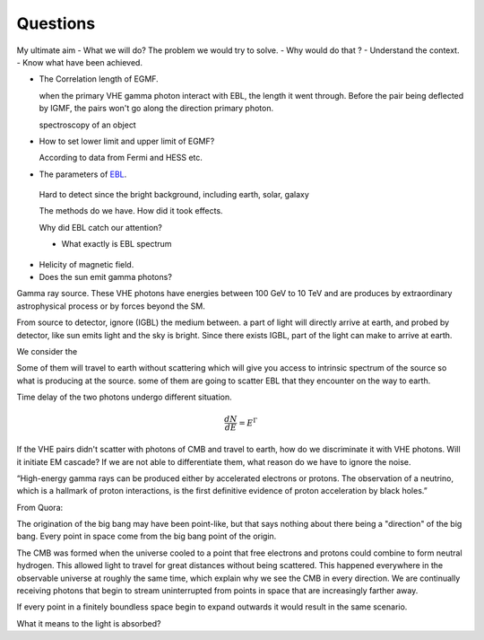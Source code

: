 Questions
==========
My ultimate aim
- What we will do? The problem we would try to solve.
- Why would do that ?
- Understand the context.
- Know what have been achieved.

- The Correlation length of EGMF.

  when the primary VHE gamma photon interact with EBL, the length it went through.
  Before the pair being deflected by IGMF, the pairs won't go along the direction primary photon.

  spectroscopy  of an object


- How to set lower limit and upper limit of EGMF?

  According to data from Fermi and HESS etc.

- The parameters of `EBL`_.

.. _EBL: https://en.wikipedia.org/wiki/Extragalactic_background_light

  Hard to detect since the bright background, including earth, solar, galaxy

  The methods do we have. How did it took effects.

  Why did EBL catch our attention?

  - What exactly is EBL spectrum

- Helicity of magnetic field.
- Does the sun emit gamma photons?

Gamma ray source.
These VHE photons have energies between 100 GeV to 10 TeV and are produces by
extraordinary astrophysical process or by forces beyond the SM.

From source to detector, ignore (IGBL) the medium between.  a part of light will
directly arrive at earth, and probed by detector, like sun emits light and the
sky is bright. Since there exists IGBL, part of the light can make to
arrive at earth.

We consider the

Some of them will travel to earth without scattering which will give you access
to intrinsic spectrum of the source so what is producing at the source. some of
them are going to scatter EBL that they encounter on the way to earth.

Time delay of the two photons undergo different situation.

.. math::

   \frac{dN}{dE}=E^{\Gamma}

If the VHE pairs didn't scatter with photons of CMB and travel to earth, how do
we discriminate it with  VHE photons. Will it initiate EM cascade? If we are not
able to differentiate them, what reason do we have to ignore the noise.


“High-energy gamma rays can be produced either by accelerated electrons or protons.
The observation of a neutrino, which is a hallmark of proton interactions, is the
first definitive evidence of proton acceleration by black holes.”

.. _CMB: https://www.space.com/20330-cosmic-microwave-background-explained-infographic.html

From Quora:

The origination of the big bang may have been point-like, but that says nothing
about there being a "direction" of the big bang. Every point in space come from
the big bang point of the origin.

The CMB was formed when the universe cooled to a point that free electrons and
protons could combine to form neutral hydrogen. This allowed light to travel for
great distances without being scattered. This happened everywhere in the observable
universe at roughly the same time, which explain why we see the CMB in every direction.
We are continually receiving photons that begin to stream uninterrupted from points
in space that are increasingly farther away.

If every point in a finitely boundless space begin to expand outwards it would
result in the same scenario.

What it means to the light is absorbed?
